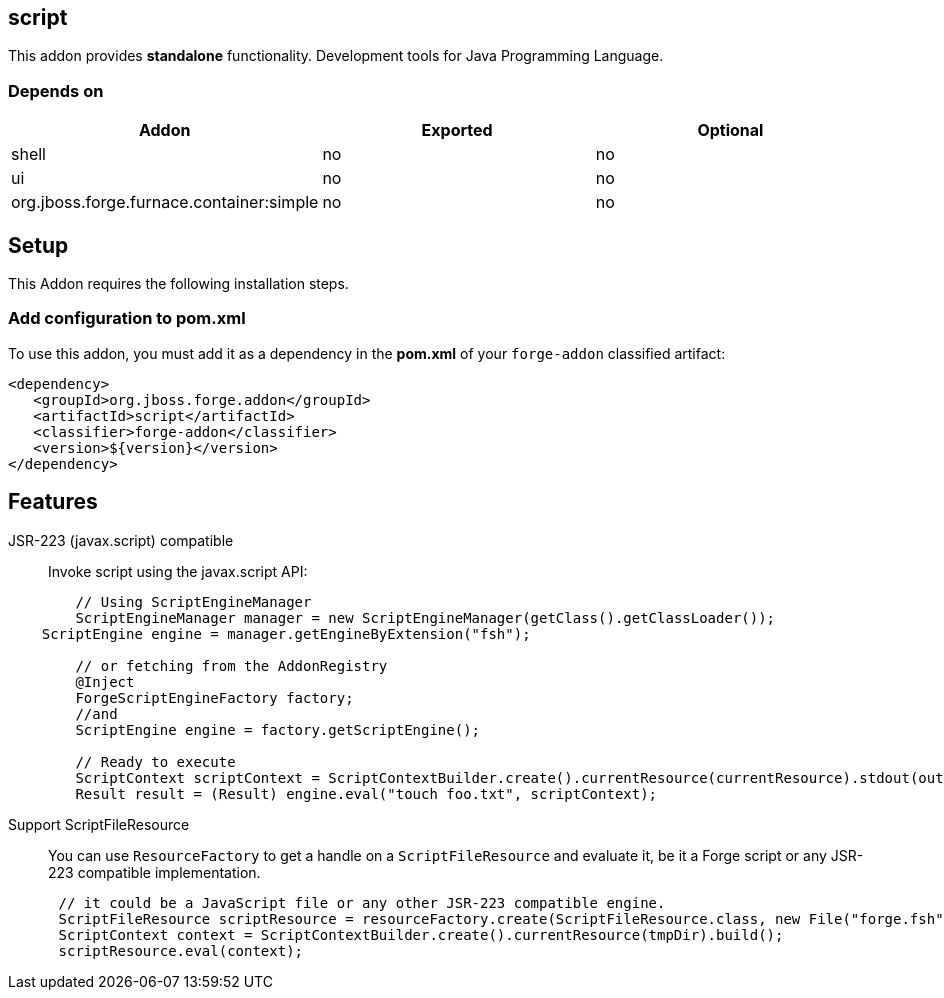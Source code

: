 == script
:idprefix: id_ 

This addon provides *standalone* functionality. Development tools for Java Programming Language.
        
=== Depends on
[options="header"]
|===
|Addon |Exported |Optional

|shell
|no
|no

|ui
|no
|no

|org.jboss.forge.furnace.container:simple
|no
|no
|===

== Setup
This Addon requires the following installation steps.

=== Add configuration to pom.xml 
To use this addon, you must add it as a dependency in the *pom.xml* of your `forge-addon` classified artifact:

[source,xml]
----
<dependency>
   <groupId>org.jboss.forge.addon</groupId>
   <artifactId>script</artifactId>
   <classifier>forge-addon</classifier>
   <version>${version}</version>
</dependency>
----

== Features
JSR-223 (javax.script) compatible:: 
Invoke script using the javax.script API:
[source,java]
----
 	// Using ScriptEngineManager
	ScriptEngineManager manager = new ScriptEngineManager(getClass().getClassLoader());
    ScriptEngine engine = manager.getEngineByExtension("fsh");
 	
 	// or fetching from the AddonRegistry
 	@Inject
 	ForgeScriptEngineFactory factory;
 	//and
 	ScriptEngine engine = factory.getScriptEngine();

	// Ready to execute 	
	ScriptContext scriptContext = ScriptContextBuilder.create().currentResource(currentResource).stdout(output.out()).stderr(output.err()).build();
 	Result result = (Result) engine.eval("touch foo.txt", scriptContext);
----
Support ScriptFileResource::
You can use `ResourceFactory` to get a handle on a `ScriptFileResource` and evaluate it, be it a Forge script or any JSR-223 compatible implementation. 
[source,java]
----
      // it could be a JavaScript file or any other JSR-223 compatible engine.
      ScriptFileResource scriptResource = resourceFactory.create(ScriptFileResource.class, new File("forge.fsh"));
      ScriptContext context = ScriptContextBuilder.create().currentResource(tmpDir).build();
      scriptResource.eval(context);
----
